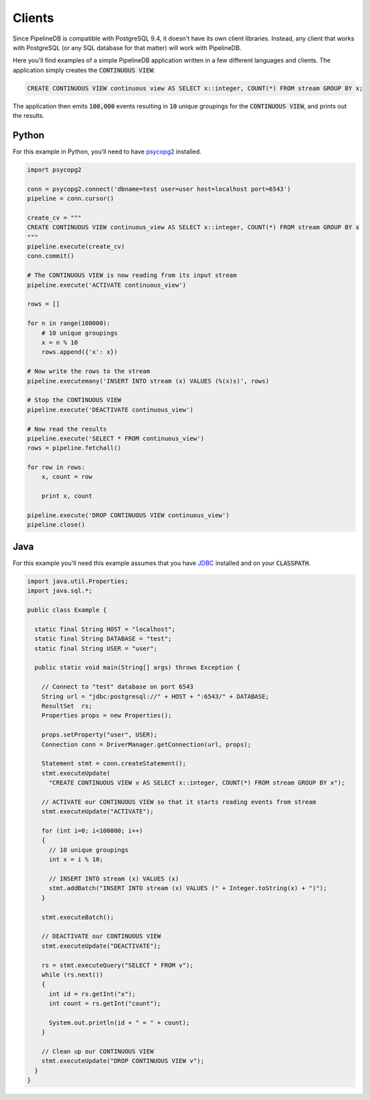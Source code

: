.. _clients:

Clients
============

Since PipelineDB is compatible with PostgreSQL 9.4, it doesn't have its own client libraries. Instead, any client that works with PostgreSQL (or any SQL database for that matter) will work with PipelineDB.

Here you'll find examples of a simple PipelineDB application written in a few different languages and clients. The application simply creates the :code:`CONTINUOUS VIEW`:

.. code-block:: pipeline

  CREATE CONTINUOUS VIEW continuous view AS SELECT x::integer, COUNT(*) FROM stream GROUP BY x;
  
The application then emits :code:`100,000` events resulting in :code:`10` unique groupings for the :code:`CONTINUOUS VIEW`, and prints out the results.

Python
----------------

For this example in Python, you'll need to have psycopg2_ installed. 

.. _psycopg2: http://initd.org/psycopg/docs/install.html

.. code-block:: python

  import psycopg2
  
  conn = psycopg2.connect('dbname=test user=user host=localhost port=6543')
  pipeline = conn.cursor()
  
  create_cv = """
  CREATE CONTINUOUS VIEW continuous_view AS SELECT x::integer, COUNT(*) FROM stream GROUP BY x
  """
  pipeline.execute(create_cv)
  conn.commit()
  
  # The CONTINUOUS VIEW is now reading from its input stream
  pipeline.execute('ACTIVATE continuous_view')
  
  rows = []
  
  for n in range(100000):
      # 10 unique groupings
      x = n % 10
      rows.append({'x': x})
      
  # Now write the rows to the stream
  pipeline.executemany('INSERT INTO stream (x) VALUES (%(x)s)', rows)
      
  # Stop the CONTINUOUS VIEW
  pipeline.execute('DEACTIVATE continuous_view')
  
  # Now read the results
  pipeline.execute('SELECT * FROM continuous_view')
  rows = pipeline.fetchall()
  
  for row in rows:
      x, count = row
  
      print x, count
  
  pipeline.execute('DROP CONTINUOUS VIEW continuous_view')
  pipeline.close()

Java
----------------

For this example you'll need this example assumes that you have JDBC_ installed and on your :code:`CLASSPATH`.

..  _JDBC: http://docs.oracle.com/javase/tutorial/jdbc/basics/gettingstarted.html

.. code-block:: java

  import java.util.Properties;
  import java.sql.*;
  
  public class Example {
  
    static final String HOST = "localhost";
    static final String DATABASE = "test";
    static final String USER = "user";

    public static void main(String[] args) throws Exception {
  
      // Connect to "test" database on port 6543
      String url = "jdbc:postgresql://" + HOST + ":6543/" + DATABASE;
      ResultSet  rs;
      Properties props = new Properties();
  
      props.setProperty("user", USER);
      Connection conn = DriverManager.getConnection(url, props);
  
      Statement stmt = conn.createStatement();
      stmt.executeUpdate(
        "CREATE CONTINUOUS VIEW v AS SELECT x::integer, COUNT(*) FROM stream GROUP BY x");
  
      // ACTIVATE our CONTINUOUS VIEW so that it starts reading events from stream
      stmt.executeUpdate("ACTIVATE");
  
      for (int i=0; i<100000; i++)
      {
        // 10 unique groupings
        int x = i % 10;
  
        // INSERT INTO stream (x) VALUES (x)
        stmt.addBatch("INSERT INTO stream (x) VALUES (" + Integer.toString(x) + ")");
      }
      
      stmt.executeBatch();
  
      // DEACTIVATE our CONTINUOUS VIEW
      stmt.executeUpdate("DEACTIVATE");
  
      rs = stmt.executeQuery("SELECT * FROM v");
      while (rs.next())
      {
        int id = rs.getInt("x");
        int count = rs.getInt("count");
  
        System.out.println(id + " = " + count);
      }
  
      // Clean up our CONTINUOUS VIEW
      stmt.executeUpdate("DROP CONTINUOUS VIEW v");
    }
  }
